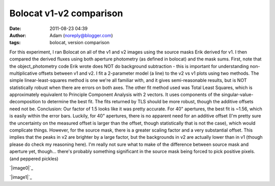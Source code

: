 Bolocat v1-v2 comparison
########################
:date: 2011-08-23 04:39
:author: Adam (noreply@blogger.com)
:tags: bolocat, version comparison

For this experiment, I ran Bolocat on all of the v1 and v2 images using
the source masks Erik derived for v1. I then compared the derived fluxes
using both aperture photometry (as defined in bolocat) and the mask
sums.
First, note that the object\_photometry code Erik wrote does NOT do
background subtraction - this is important for understanding
non-multiplicative offsets between v1 and v2.
I fit a 2-parameter model (a line) to the v2 vs v1 plots using two
methods. The simple linear-least-squares method is one we're all
familiar with, and it gives semi-reasonable results, but is NOT
statistically robust when there are errors on both axes. The other fit
method used was Total Least Squares, which is approximately equivalent
to Principle Component Analysis with 2 vectors. It uses components of
the singular-value-decomposition to determine the best fit. The fits
returned by TLS should be more robust, though the additive offsets need
not be.
Conclusion: Our factor of 1.5 looks like it was pretty accurate. For 40"
apertures, the best fit is ~1.56, which is easily within the error bars.
Luckily, for 40" apertures, there is no apparent need for an additive
offset (I'm pretty sure the uncertainty on the measured offset is larger
than the offset, though statistically that is not the case), which would
complicate things.
However, for the source mask, there is a greater scaling factor and a
very substantial offset. This implies that the peaks in v2 are brighter
by a large factor, but the backgrounds in v2 are actually lower than in
v1 (though please do check my reasoning here). I'm really not sure what
to make of the difference between source mask and aperture yet,
though... there's probably something significant in the source mask
being forced to pick positive pixels. (and peppered pickles)

.. raw:: html

   <div class="separator" style="clear: both; text-align: center;">

`|image0|`_

.. raw:: html

   </div>

.. raw:: html

   <div class="separator" style="clear: both; text-align: center;">

`|image1|`_

.. raw:: html

   </div>

.. raw:: html

   </p>

.. _|image2|: http://2.bp.blogspot.com/-9a-O_TQx3Ek/TlMr1f-nmKI/AAAAAAAAGbs/Tp6UY_vwl_s/s1600/total_v1v2_40arcsec_fit_compare.png
.. _|image3|: http://2.bp.blogspot.com/-zhLxvflZ-30/TlMr1mWy6kI/AAAAAAAAGb0/GH7xSizIjnk/s1600/total_v1v2_sourcemask_fit_compare.png

.. |image0| image:: http://2.bp.blogspot.com/-9a-O_TQx3Ek/TlMr1f-nmKI/AAAAAAAAGbs/Tp6UY_vwl_s/s320/total_v1v2_40arcsec_fit_compare.png
.. |image1| image:: http://2.bp.blogspot.com/-zhLxvflZ-30/TlMr1mWy6kI/AAAAAAAAGb0/GH7xSizIjnk/s320/total_v1v2_sourcemask_fit_compare.png
.. |image2| image:: http://2.bp.blogspot.com/-9a-O_TQx3Ek/TlMr1f-nmKI/AAAAAAAAGbs/Tp6UY_vwl_s/s320/total_v1v2_40arcsec_fit_compare.png
.. |image3| image:: http://2.bp.blogspot.com/-zhLxvflZ-30/TlMr1mWy6kI/AAAAAAAAGb0/GH7xSizIjnk/s320/total_v1v2_sourcemask_fit_compare.png
